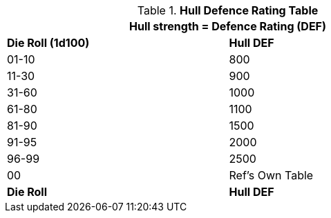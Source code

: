 .*Hull Defence Rating Table*
[width="75%",cols="2*^",frame="all", stripes="even"]
|===
2+<|Hull strength = Defence Rating (DEF)

s|Die Roll (1d100)
s|Hull DEF

|01-10
|800

|11-30
|900

|31-60
|1000

|61-80
|1100

|81-90
|1500

|91-95
|2000

|96-99
|2500

|00
|Ref's Own Table

s|Die Roll
s|Hull DEF
|===
